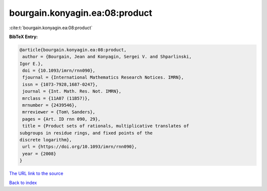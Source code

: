 bourgain.konyagin.ea:08:product
===============================

:cite:t:`bourgain.konyagin.ea:08:product`

**BibTeX Entry:**

.. code-block:: bibtex

   @article{bourgain.konyagin.ea:08:product,
    author = {Bourgain, Jean and Konyagin, Sergei V. and Shparlinski,
   Igor E.},
    doi = {10.1093/imrn/rnn090},
    fjournal = {International Mathematics Research Notices. IMRN},
    issn = {1073-7928,1687-0247},
    journal = {Int. Math. Res. Not. IMRN},
    mrclass = {11A07 (11B57)},
    mrnumber = {2439546},
    mrreviewer = {Tom\ Sanders},
    pages = {Art. ID rnn 090, 29},
    title = {Product sets of rationals, multiplicative translates of
   subgroups in residue rings, and fixed points of the
   discrete logarithm},
    url = {https://doi.org/10.1093/imrn/rnn090},
    year = {2008}
   }

`The URL link to the source <ttps://doi.org/10.1093/imrn/rnn090}>`__


`Back to index <../By-Cite-Keys.html>`__

